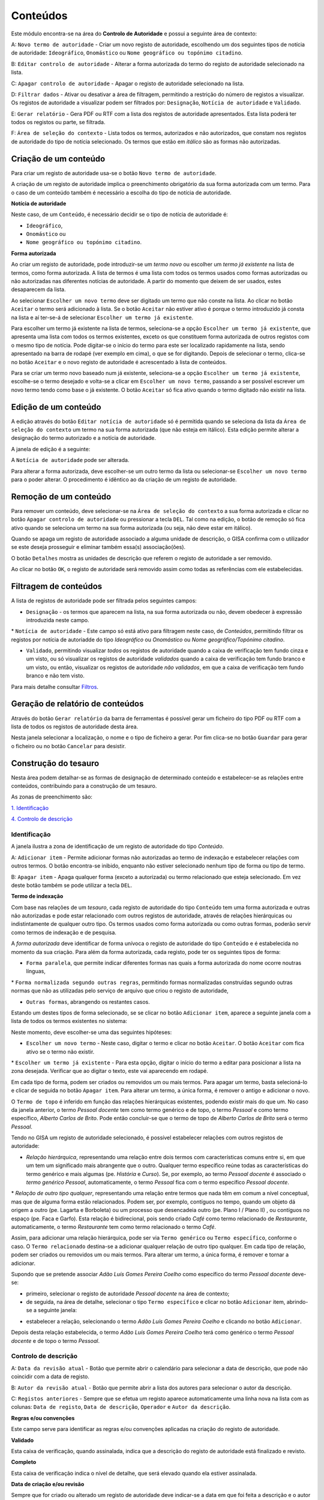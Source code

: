 Conteúdos
=========

Este módulo encontra-se na área do **Controlo de Autoridade** e possui a
seguinte área de contexto:

|image0|

A: ``Novo termo de autoridade`` - Criar um novo registo de autoridade,
escolhendo um dos seguintes tipos de notícia de autoridade:
``Ideográfico``, ``Onomástico`` ou
``Nome geográfico ou topónimo citadino``.

B: ``Editar controlo de autoridade`` - Alterar a forma autorizada do
termo do registo de autoridade selecionado na lista.

C: ``Apagar controlo de autoridade`` - Apagar o registo de autoridade
selecionado na lista.

D: ``Filtrar dados`` - Ativar ou desativar a área de filtragem,
permitindo a restrição do número de registos a visualizar. Os registos
de autoridade a visualizar podem ser filtrados por: ``Designação``,
``Notícia de autoridade`` e ``Validado``.

E: ``Gerar relatório`` - Gera PDF ou RTF com a lista dos registos de
autoridade apresentados. Esta lista poderá ter todos os registos ou
parte, se filtrada.

F: ``Área de seleção do contexto`` - Lista todos os termos, autorizados
e não autorizados, que constam nos registos de autoridade do tipo de
notícia selecionado. Os termos que estão em *itálico* são as formas não
autorizadas.

Criação de um conteúdo
----------------------

Para criar um registo de autoridade usa-se o botão
``Novo termo de autoridade``.

|image1|

A criação de um registo de autoridade implica o preenchimento
obrigatório da sua forma autorizada com um termo. Para o caso de um
conteúdo também é necessário a escolha do tipo de notícia de autoridade.

**Notícia de autoridade**

Neste caso, de um ``Conteúdo``, é necessário decidir se o tipo de
notícia de autoridade é:

-  ``Ideográfico``,
-  ``Onomástico`` ou
-  ``Nome geográfico ou topónimo citadino``.

**Forma autorizada**

Ao criar um registo de autoridade, pode introduzir-se um *termo novo* ou
escolher um *termo já existente* na lista de termos, como forma
autorizada. A lista de termos é uma lista com todos os termos usados
como formas autorizadas ou não autorizadas nas diferentes notícias de
autoridade. A partir do momento que deixem de ser usados, estes
desaparecem da lista.

|image2|

Ao selecionar ``Escolher um novo termo`` deve ser digitado um termo que
não conste na lista. Ao clicar no botão ``Aceitar`` o termo será
adicionado à lista. Se o botão ``Aceitar`` não estiver ativo é porque o
termo introduzido já consta na lista e aí ter-se-á de selecionar
``Escolher um termo já existente``.

|image3|

Para escolher um termo já existente na lista de termos, seleciona-se a
opção ``Escolher um termo já existente``, que apresenta uma lista com
todos os termos existentes, exceto os que constituem forma autorizada de
outros registos com o mesmo tipo de notícia. Pode digitar-se o início do
termo para este ser localizado rapidamente na lista, sendo apresentado
na barra de rodapé (ver exemplo em cima), o que se for digitando. Depois
de selecionar o termo, clica-se no botão ``Aceitar`` e o novo registo de
autoridade é acrescentado à lista de conteúdos.

Para se criar um termo novo baseado num já existente, seleciona-se a
opção ``Escolher um termo já existente``, escolhe-se o termo desejado e
volta-se a clicar em ``Escolher um novo termo``, passando a ser possível
escrever um novo termo tendo como base o já existente. O botão
``Aceitar`` só fica ativo quando o termo digitado não existir na lista.

Edição de um conteúdo
---------------------

A edição através do botão ``Editar notícia de autoridade`` só é
permitida quando se seleciona da lista da
``Área de seleção do contexto`` um termo na sua forma autorizada (que
não esteja em itálico). Esta edição permite alterar a designação do
termo autorizado e a notícia de autoridade.

A janela de edição é a seguinte:

|image4|

A ``Notícia de autoridade`` pode ser alterada.

Para alterar a forma autorizada, deve escolher-se um outro termo da
lista ou selecionar-se ``Escolher um novo termo`` para o poder alterar.
O procedimento é idêntico ao da criação de um registo de autoridade.

Remoção de um conteúdo
----------------------

Para remover um conteúdo, deve selecionar-se na
``Área de seleção do contexto`` a sua forma autorizada e clicar no botão
``Apagar controlo de autoridade`` ou pressionar a tecla ``DEL``. Tal
como na edição, o botão de remoção só fica ativo quando se seleciona um
termo na sua forma autorizada (ou seja, não deve estar em itálico).

Quando se apaga um registo de autoridade associado a alguma unidade de
descrição, o GISA confirma com o utilizador se este deseja prosseguir e
eliminar também essa(s) associação(ões).

|image5|

O botão ``Detalhes`` mostra as unidades de descrição que referem o
registo de autoridade a ser removido.

|image6|

Ao clicar no botão ``OK``, o registo de autoridade será removido assim
como todas as referências com ele estabelecidas.

Filtragem de conteúdos
----------------------

A lista de registos de autoridade pode ser filtrada pelos seguintes
campos:

-  ``Designação`` - os termos que aparecem na lista, na sua forma
   autorizada ou não, devem obedecer à expressão introduzida neste
   campo.

\* ``Notícia de autoridade`` - Este campo só está ativo para filtragem
neste caso, de *Conteúdos*, permitindo filtrar os registos por notícia
de autoriadde do tipo *Ideográfico* ou *Onomástico* ou *Nome
geográfico/Topónimo citadino*.

-  ``Validado``, permitindo visualizar *todos* os registos de autoridade
   quando a caixa de verificação tem fundo cinza e um visto, ou só
   visualizar os registos de autoridade *validados* quando a caixa de
   verificação tem fundo branco e um visto, ou então, visualizar os
   registos de autoridade *não validados*, em que a caixa de verificação
   tem fundo branco e não tem visto.

Para mais detalhe consultar
`Filtros <ambiente_trabalho.html#filtros>`__.

Geração de relatório de conteúdos
---------------------------------

Através do botão ``Gerar relatório`` da barra de ferramentas é possível
gerar um ficheiro do tipo PDF ou RTF com a lista de todos os registos de
autoridade desta área.

|image7|

Nesta janela selecionar a localização, o nome e o tipo de ficheiro a
gerar. Por fim clica-se no botão ``Guardar`` para gerar o ficheiro ou no
botão ``Cancelar`` para desistir.

Construção do tesauro
---------------------

Nesta área podem detalhar-se as formas de designação de determinado
conteúdo e estabelecer-se as relações entre conteúdos, contribuindo para
a construção de um tesauro.

As zonas de preenchimento são:

`1. Identificação <conteudo.html#identificacao>`__

`4. Controlo de descrição <conteudo.html#controlo-de-descricao>`__

Identificação
~~~~~~~~~~~~~

A janela ilustra a zona de identificação de um registo de autoridade do
tipo *Conteúdo*.

|image8|

A: ``Adicionar item`` - Permite adicionar formas não autorizadas ao
termo de indexação e estabelecer relações com outros termos. O botão
encontra-se inibido, enquanto não estiver selecionado nenhum tipo de
forma ou tipo de termo.

B: ``Apagar item`` - Apaga qualquer forma (exceto a autorizada) ou termo
relacionado que esteja selecionado. Em vez deste botão também se pode
utilizar a tecla ``DEL``.

**Termo de indexação**

Com base nas relações de um *tesauro*, cada registo de autoridade do
tipo ``Conteúdo`` tem uma forma autorizada e outras não autorizadas e
pode estar relacionado com outros registos de autoridade, através de
relações hierárquicas ou indistintamente de qualquer outro tipo. Os
termos usados como forma autorizada ou como outras formas, poderão
servir como termos de indexação e de pesquisa.

A *forma autorizada* deve identificar de forma unívoca o registo de
autoridade do tipo ``Conteúdo`` e é estabelecida no momento da sua
criação. Para além da forma autorizada, cada registo, pode ter os
seguintes tipos de forma:

-  ``Forma paralela``, que permite indicar diferentes formas nas quais a
   forma autorizada do nome ocorre noutras línguas,

\* ``Forma normalizada segundo outras regras``, permitindo formas
normalizadas construídas segundo outras normas que não as utilizadas
pelo serviço de arquivo que criou o registo de autoridade,

-  ``Outras formas``, abrangendo os restantes casos.

Estando um destes tipos de forma selecionado, se se clicar no botão
``Adicionar item``, aparece a seguinte janela com a lista de todos os
termos existentes no sistema:

|image9|

Neste momento, deve escolher-se uma das seguintes hipóteses:

-  ``Escolher um novo termo`` - Neste caso, digitar o termo e clicar no
   botão ``Aceitar``. O botão ``Aceitar`` com fica ativo se o termo não
   existir.

\* ``Escolher um termo já existente`` - Para esta opção, digitar o
início do termo a editar para posicionar a lista na zona desejada.
Verificar que ao digitar o texto, este vai aparecendo em rodapé.

Em cada tipo de forma, podem ser criados ou removidos um ou mais termos.
Para apagar um termo, basta selecioná-lo e clicar de seguida no botão
``Apagar item``. Para alterar um termo, a única forma, é remover o
antigo e adicionar o novo.

O ``Termo de topo`` é inferido em função das relações hierárquicas
existentes, podendo existir mais do que um. No caso da janela anterior,
o termo *Pessoal docente* tem como termo genérico e de topo, o termo
*Pessoal* e como termo específico, *Alberto Carlos de Brito*. Pode então
concluir-se que o termo de topo de *Alberto Carlos de Brito* será o
termo *Pessoal*.

Tendo no GISA um registo de autoridade selecionado, é possível
estabelecer relações com outros registos de autoridade:

-  *Relação hierárquica*, representando uma relação entre dois termos
   com características comuns entre si, em que um tem um significado
   mais abrangente que o outro. Qualquer termo específico reúne todas as
   características do termo genérico e mais algumas (pe. *História* e
   *Curso*). Se, por exemplo, ao termo *Pessoal docente* é associado o
   *termo genérico* *Pessoal*, automaticamente, o termo *Pessoal* fica
   com o termo específico *Pessoal docente*.

\* *Relação de outro tipo qualquer*, representando uma relação entre
termos que nada têm em comum a nível conceptual, mas que de alguma forma
estão relacionados. Podem ser, por exemplo, contíguos no tempo, quando
um objeto dá origem a outro (pe. Lagarta e Borboleta) ou um processo que
desencadeia outro (pe. Plano I / Plano II) , ou contíguos no espaço (pe.
Faca e Garfo). Esta relação é bidirecional, pois sendo criado *Café*
como termo relacionado de *Restaurante*, automaticamente, o termo
*Restaurante* tem como termo relacionado o termo *Café*.

Assim, para adicionar uma relação hierárquica, pode ser via
``Termo genérico`` ou ``Termo específico``, conforme o caso. O
``Termo relacionado`` destina-se a adicionar qualquer relação de outro
tipo qualquer. Em cada tipo de relação, podem ser criados ou removidos
um ou mais termos. Para alterar um termo, a única forma, é remover e
tornar a adicionar.

Supondo que se pretende associar *Adão Luís Gomes Pereira Coelho* como
específico do termo *Pessoal docente* deve-se:

-  primeiro, selecionar o registo de autoridade *Pessoal docente* na
   área de contexto;
-  de seguida, na área de detalhe, selecionar o tipo
   ``Termo específico`` e clicar no botão ``Adicionar`` item, abrindo-se
   a seguinte janela:

|image10|

-  estabelecer a relação, selecionando o termo *Adão Luís Gomes Pereira
   Coelho* e clicando no botão ``Adicionar``.

Depois desta relação estabelecida, o termo *Adão Luís Gomes Pereira
Coelho* terá como genérico o termo *Pessoal docente* e de topo o termo
*Pessoal*.

Controlo de descrição
~~~~~~~~~~~~~~~~~~~~~

|image11|

A: ``Data da revisão atual`` - Botão que permite abrir o calendário para
selecionar a data de descrição, que pode não coincidir com a data de
registo.

B: ``Autor da revisão atual`` - Botão que permite abrir a lista dos
autores para selecionar o autor da descrição.

C: ``Registos anteriores`` - Sempre que se efetua um registo aparece
automaticamente uma linha nova na lista com as colunas:
``Data de registo``, ``Data de descrição``, ``Operador`` e
``Autor da descrição``.

**Regras e/ou convenções**

Este campo serve para identificar as regras e/ou convenções aplicadas na
criação do registo de autoridade.

**Validado**

Esta caixa de verificação, quando assinalada, indica que a descrição do
registo de autoridade está finalizado e revisto.

**Completo**

Esta caixa de verificação indica o nível de detalhe, que será elevado
quando ela estiver assinalada.

**Data de criação e/ou revisão**

Sempre que for criado ou alterado um registo de autoridade deve
indicar-se a data em que foi feita a descrição e o autor dessa
descrição. Por omissão, a data e hora assumidas são as do computador e o
autor é o pré-definido no GISA, existente na barra de estado. Caso sejam
diferentes, deve introduzir-se outra data através de um calendário e
outro autor, escolhendo da lista de autores existentes (usando os botões
``Data da revisão atual`` e ``Autor da revisão atual``).

Sempre que for criado ou alterado um registo de autoridade, na lista
``Registos anteriores`` aparece uma linha com as seguintes colunas:

-  ``Data de registo``, a data em que foi efetuada a criação ou
   alteração da Entidade Produtora.
-  ``Data de descrição``, data introduzida no campo anterior referente à
   data em que foi feita a descrição (pode ser anterior à
   ``Data de regist``\ o).
-  ``Operador``, responsável pela introdução/alteração dos dados (no
   caso da versão monoposto não existe operador).
-  ``Autor da descrição``, responsável pela descrição existente, que
   pode ser diferente do operador.

**Língua e alfabeto**

Serve para indicar a língua e o alfabeto utilizados.

**Fontes/Observações**

Neste campo indica-se como foi criado o registo de autoridade, incluindo
as fontes consultadas para a sua criação e outras notas importantes à
manutenção do registo.

.. |image0| image:: _static/images/contextoconteudo.jpg
   :width: 300px
.. |image1| image:: _static/images/criarnovotermo.png
   :width: 300px
.. |image2| image:: _static/images/criarnovotermo.png
   :width: 300px
.. |image3| image:: _static/images/escolhertermo.png
   :width: 300px
.. |image4| image:: _static/images/editartermo.png
   :width: 300px
.. |image5| image:: _static/images/eliminarca1.png
   :width: 400px
.. |image6| image:: _static/images/eliminarcadetalhes.png
   :width: 400px
.. |image7| image:: _static/images/guardarrelatorio.png
   :width: 400px
.. |image8| image:: _static/images/controloautconteudo.jpg
   :width: 500px
.. |image9| image:: _static/images/seleccaotermo.png
   :width: 300px
.. |image10| image:: _static/images/termoespecifico.png
   :width: 400px
.. |image11| image:: _static/images/controlodescricaoconteudo.jpg
   :width: 500px
